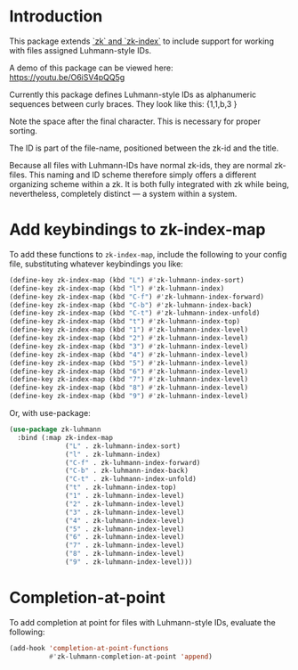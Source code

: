 
* Introduction

This package extends [[https://github.com/localauthor/][`zk` and `zk-index`]] to include support for working with
files assigned Luhmann-style IDs.

A demo of this package can be viewed here: https://youtu.be/O6iSV4pQQ5g

Currently this package defines Luhmann-style IDs as alphanumeric sequences
between curly braces. They look like this: {1,1,b,3 }

Note the space after the final character. This is necessary for proper
sorting.

The ID is part of the file-name, positioned between the zk-id and the
title.

Because all files with Luhmann-IDs have normal zk-ids, they are normal
zk-files. This naming and ID scheme therefore simply offers a different
organizing scheme within a zk. It is both fully integrated with zk while
being, nevertheless, completely distinct --- a system within a system.


* Add keybindings to zk-index-map

To add these functions to =zk-index-map=, include the following to your
config file, substituting whatever keybindings you like:

#+begin_src emacs-lisp
(define-key zk-index-map (kbd "L") #'zk-luhmann-index-sort)
(define-key zk-index-map (kbd "l") #'zk-luhmann-index)
(define-key zk-index-map (kbd "C-f") #'zk-luhmann-index-forward)
(define-key zk-index-map (kbd "C-b") #'zk-luhmann-index-back)
(define-key zk-index-map (kbd "C-t") #'zk-luhmann-index-unfold)
(define-key zk-index-map (kbd "t") #'zk-luhmann-index-top)
(define-key zk-index-map (kbd "1") #'zk-luhmann-index-level)
(define-key zk-index-map (kbd "2") #'zk-luhmann-index-level)
(define-key zk-index-map (kbd "3") #'zk-luhmann-index-level)
(define-key zk-index-map (kbd "4") #'zk-luhmann-index-level)
(define-key zk-index-map (kbd "5") #'zk-luhmann-index-level)
(define-key zk-index-map (kbd "6") #'zk-luhmann-index-level)
(define-key zk-index-map (kbd "7") #'zk-luhmann-index-level)
(define-key zk-index-map (kbd "8") #'zk-luhmann-index-level)
(define-key zk-index-map (kbd "9") #'zk-luhmann-index-level)
#+end_src

Or, with use-package:

#+begin_src emacs-lisp
(use-package zk-luhmann
  :bind (:map zk-index-map
              ("L" . zk-luhmann-index-sort)
              ("l" . zk-luhmann-index)
              ("C-f" . zk-luhmann-index-forward)
              ("C-b" . zk-luhmann-index-back)
              ("C-t" . zk-luhmann-index-unfold)
              ("t" . zk-luhmann-index-top)
              ("1" . zk-luhmann-index-level)
              ("2" . zk-luhmann-index-level)
              ("3" . zk-luhmann-index-level)
              ("4" . zk-luhmann-index-level)
              ("5" . zk-luhmann-index-level)
              ("6" . zk-luhmann-index-level)
              ("7" . zk-luhmann-index-level)
              ("8" . zk-luhmann-index-level)
              ("9" . zk-luhmann-index-level)))
#+end_src


* Completion-at-point

To add completion at point for files with Luhmann-style IDs, evaluate the following:

#+begin_src emacs-lisp
(add-hook 'completion-at-point-functions
          #'zk-luhmann-completion-at-point 'append)
#+end_src

